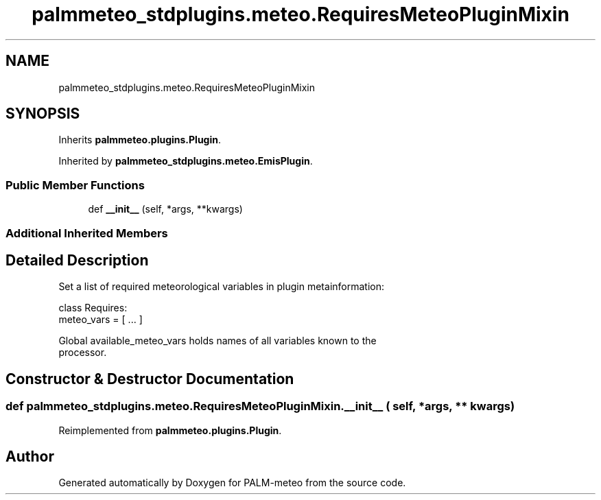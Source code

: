 .TH "palmmeteo_stdplugins.meteo.RequiresMeteoPluginMixin" 3 "Wed Jun 18 2025" "PALM-meteo" \" -*- nroff -*-
.ad l
.nh
.SH NAME
palmmeteo_stdplugins.meteo.RequiresMeteoPluginMixin
.SH SYNOPSIS
.br
.PP
.PP
Inherits \fBpalmmeteo\&.plugins\&.Plugin\fP\&.
.PP
Inherited by \fBpalmmeteo_stdplugins\&.meteo\&.EmisPlugin\fP\&.
.SS "Public Member Functions"

.in +1c
.ti -1c
.RI "def \fB__init__\fP (self, *args, **kwargs)"
.br
.in -1c
.SS "Additional Inherited Members"
.SH "Detailed Description"
.PP 

.PP
.nf
Set a list of required meteorological variables in plugin metainformation:

class Requires:
    meteo_vars = [ \&.\&.\&. ]

Global available_meteo_vars holds names of all variables known to the
processor\&.

.fi
.PP
 
.SH "Constructor & Destructor Documentation"
.PP 
.SS "def palmmeteo_stdplugins\&.meteo\&.RequiresMeteoPluginMixin\&.__init__ ( self, * args, ** kwargs)"

.PP
Reimplemented from \fBpalmmeteo\&.plugins\&.Plugin\fP\&.

.SH "Author"
.PP 
Generated automatically by Doxygen for PALM-meteo from the source code\&.
